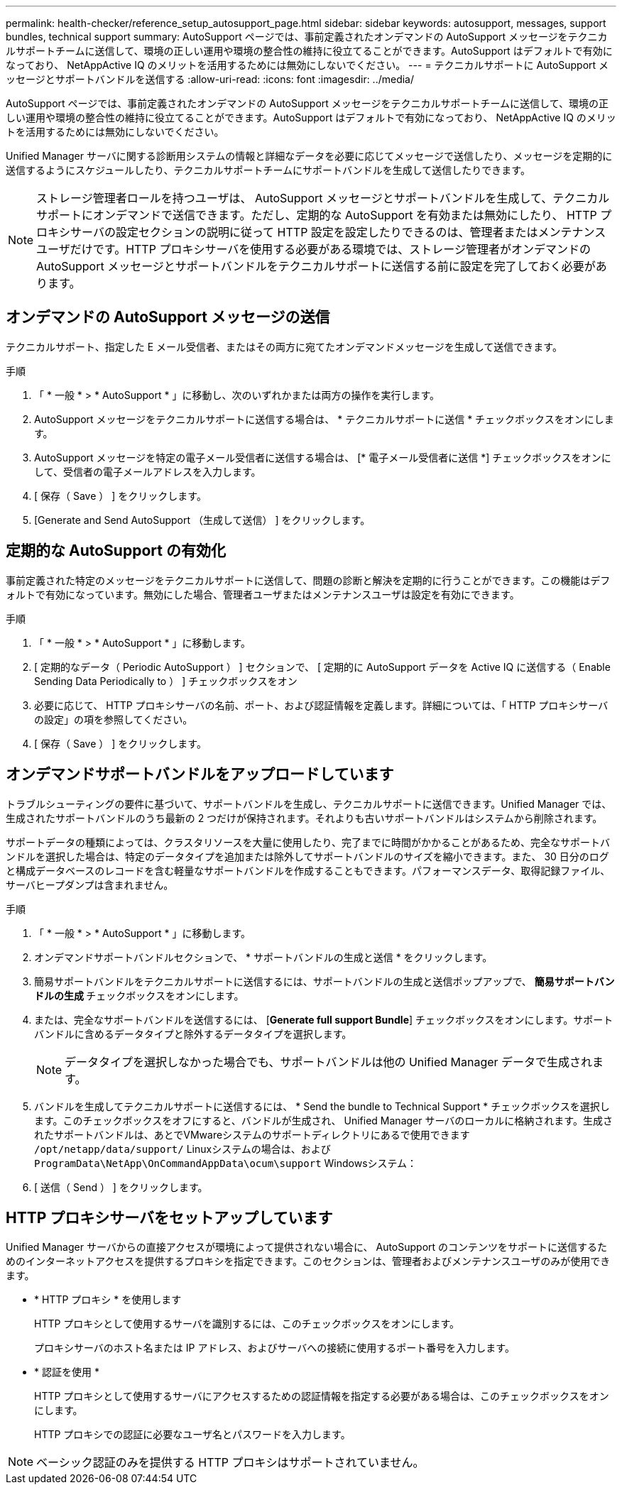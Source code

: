 ---
permalink: health-checker/reference_setup_autosupport_page.html 
sidebar: sidebar 
keywords: autosupport, messages, support bundles, technical support 
summary: AutoSupport ページでは、事前定義されたオンデマンドの AutoSupport メッセージをテクニカルサポートチームに送信して、環境の正しい運用や環境の整合性の維持に役立てることができます。AutoSupport はデフォルトで有効になっており、 NetAppActive IQ のメリットを活用するためには無効にしないでください。 
---
= テクニカルサポートに AutoSupport メッセージとサポートバンドルを送信する
:allow-uri-read: 
:icons: font
:imagesdir: ../media/


[role="lead"]
AutoSupport ページでは、事前定義されたオンデマンドの AutoSupport メッセージをテクニカルサポートチームに送信して、環境の正しい運用や環境の整合性の維持に役立てることができます。AutoSupport はデフォルトで有効になっており、 NetAppActive IQ のメリットを活用するためには無効にしないでください。

Unified Manager サーバに関する診断用システムの情報と詳細なデータを必要に応じてメッセージで送信したり、メッセージを定期的に送信するようにスケジュールしたり、テクニカルサポートチームにサポートバンドルを生成して送信したりできます。

[NOTE]
====
ストレージ管理者ロールを持つユーザは、 AutoSupport メッセージとサポートバンドルを生成して、テクニカルサポートにオンデマンドで送信できます。ただし、定期的な AutoSupport を有効または無効にしたり、 HTTP プロキシサーバの設定セクションの説明に従って HTTP 設定を設定したりできるのは、管理者またはメンテナンスユーザだけです。HTTP プロキシサーバを使用する必要がある環境では、ストレージ管理者がオンデマンドの AutoSupport メッセージとサポートバンドルをテクニカルサポートに送信する前に設定を完了しておく必要があります。

====


== オンデマンドの AutoSupport メッセージの送信

テクニカルサポート、指定した E メール受信者、またはその両方に宛てたオンデマンドメッセージを生成して送信できます。

.手順
. 「 * 一般 * > * AutoSupport * 」に移動し、次のいずれかまたは両方の操作を実行します。
. AutoSupport メッセージをテクニカルサポートに送信する場合は、 * テクニカルサポートに送信 * チェックボックスをオンにします。
. AutoSupport メッセージを特定の電子メール受信者に送信する場合は、 [* 電子メール受信者に送信 *] チェックボックスをオンにして、受信者の電子メールアドレスを入力します。
. [ 保存（ Save ） ] をクリックします。
. [Generate and Send AutoSupport （生成して送信） ] をクリックします。




== 定期的な AutoSupport の有効化

事前定義された特定のメッセージをテクニカルサポートに送信して、問題の診断と解決を定期的に行うことができます。この機能はデフォルトで有効になっています。無効にした場合、管理者ユーザまたはメンテナンスユーザは設定を有効にできます。

.手順
. 「 * 一般 * > * AutoSupport * 」に移動します。
. [ 定期的なデータ（ Periodic AutoSupport ） ] セクションで、 [ 定期的に AutoSupport データを Active IQ に送信する（ Enable Sending Data Periodically to ） ] チェックボックスをオン
. 必要に応じて、 HTTP プロキシサーバの名前、ポート、および認証情報を定義します。詳細については、「 HTTP プロキシサーバの設定」の項を参照してください。
. [ 保存（ Save ） ] をクリックします。




== オンデマンドサポートバンドルをアップロードしています

トラブルシューティングの要件に基づいて、サポートバンドルを生成し、テクニカルサポートに送信できます。Unified Manager では、生成されたサポートバンドルのうち最新の 2 つだけが保持されます。それよりも古いサポートバンドルはシステムから削除されます。

サポートデータの種類によっては、クラスタリソースを大量に使用したり、完了までに時間がかかることがあるため、完全なサポートバンドルを選択した場合は、特定のデータタイプを追加または除外してサポートバンドルのサイズを縮小できます。また、 30 日分のログと構成データベースのレコードを含む軽量なサポートバンドルを作成することもできます。パフォーマンスデータ、取得記録ファイル、サーバヒープダンプは含まれません。

.手順
. 「 * 一般 * > * AutoSupport * 」に移動します。
. オンデマンドサポートバンドルセクションで、 * サポートバンドルの生成と送信 * をクリックします。
. 簡易サポートバンドルをテクニカルサポートに送信するには、サポートバンドルの生成と送信ポップアップで、 ** 簡易サポートバンドルの生成 ** チェックボックスをオンにします。
. または、完全なサポートバンドルを送信するには、 [*Generate full support Bundle*] チェックボックスをオンにします。サポートバンドルに含めるデータタイプと除外するデータタイプを選択します。
+
[NOTE]
====
データタイプを選択しなかった場合でも、サポートバンドルは他の Unified Manager データで生成されます。

====
. バンドルを生成してテクニカルサポートに送信するには、 * Send the bundle to Technical Support * チェックボックスを選択します。このチェックボックスをオフにすると、バンドルが生成され、 Unified Manager サーバのローカルに格納されます。生成されたサポートバンドルは、あとでVMwareシステムのサポートディレクトリにあるで使用できます `/opt/netapp/data/support/` Linuxシステムの場合は、および `ProgramData\NetApp\OnCommandAppData\ocum\support` Windowsシステム：
. [ 送信（ Send ） ] をクリックします。




== HTTP プロキシサーバをセットアップしています

Unified Manager サーバからの直接アクセスが環境によって提供されない場合に、 AutoSupport のコンテンツをサポートに送信するためのインターネットアクセスを提供するプロキシを指定できます。このセクションは、管理者およびメンテナンスユーザのみが使用できます。

* * HTTP プロキシ * を使用します
+
HTTP プロキシとして使用するサーバを識別するには、このチェックボックスをオンにします。

+
プロキシサーバのホスト名または IP アドレス、およびサーバへの接続に使用するポート番号を入力します。

* * 認証を使用 *
+
HTTP プロキシとして使用するサーバにアクセスするための認証情報を指定する必要がある場合は、このチェックボックスをオンにします。

+
HTTP プロキシでの認証に必要なユーザ名とパスワードを入力します。



[NOTE]
====
ベーシック認証のみを提供する HTTP プロキシはサポートされていません。

====